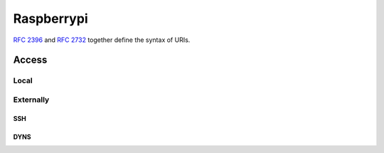 Raspberrypi
===========
`RFC 2396`__ and `RFC 2732`__ together define the syntax of URIs.

__ https://www.rfc-editor.org/rfc/rfc2396.txt
__ https://www.rfc-editor.org/rfc/rfc2732.txt

Access
-------

Local
~~~~~~~~~~

Externally
~~~~~~~~~~

SSH
+++++++++++++

DYNS
+++++++++++++